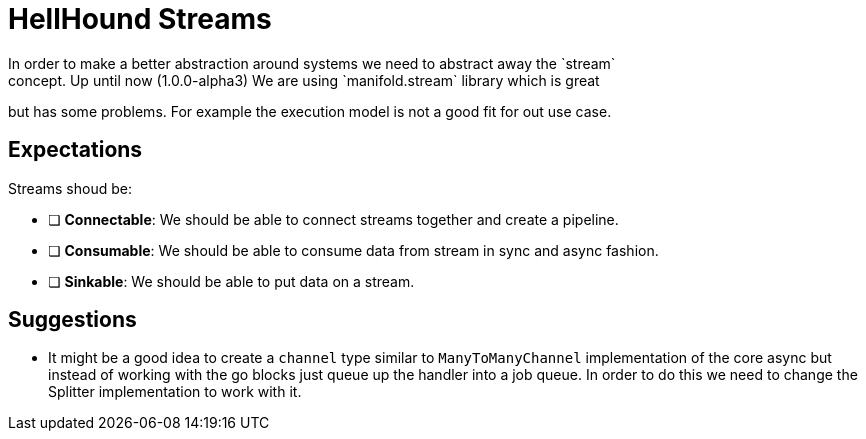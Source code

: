 = HellHound Streams
In order to make a better abstraction around systems we need to abstract away the `stream`
concept. Up until now (1.0.0-alpha3) We are using `manifold.stream` library which is great
but has some problems. For example the execution model is not a good fit for out use case.

== Expectations
Streams shoud be:

* [ ] *Connectable*: We should be able to connect streams together and create a pipeline.

* [ ] *Consumable*: We should be able to consume data from stream in sync and async fashion.

* [ ] *Sinkable*: We should be able to put data on a stream.

== Suggestions

* It might be a good idea to create a `channel` type similar to `ManyToManyChannel` implementation
of the core async but instead of working with the go blocks just queue up the handler into a job
queue. In order to do this we need to change the Splitter implementation to work with it.
